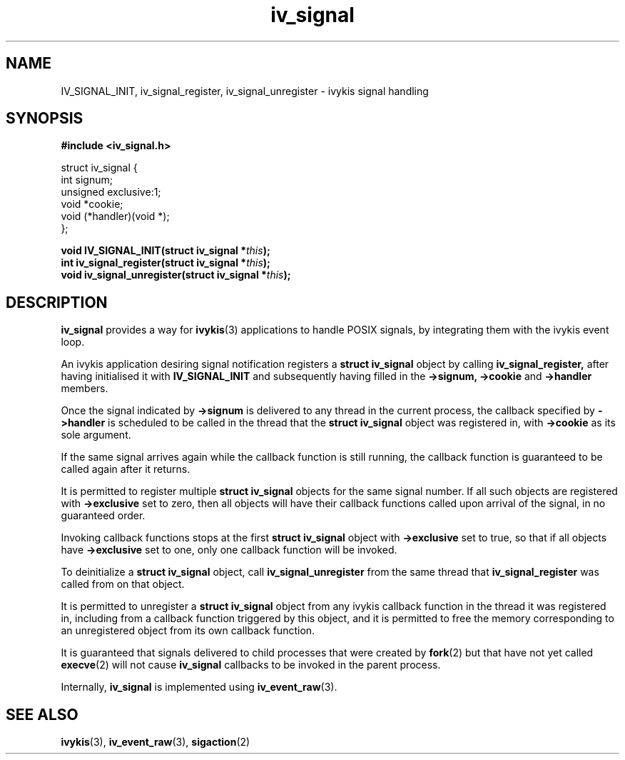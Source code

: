 .\" This man page is Copyright (C) 2010 Lennert Buytenhek.
.\" Permission is granted to distribute possibly modified copies
.\" of this page provided the header is included verbatim,
.\" and in case of nontrivial modification author and date
.\" of the modification is added to the header.
.TH iv_signal 3 2010-09-03 "ivykis" "ivykis programmer's manual"
.SH NAME
IV_SIGNAL_INIT, iv_signal_register, iv_signal_unregister \- ivykis signal handling
.SH SYNOPSIS
.B #include <iv_signal.h>
.sp
.nf
struct iv_signal {
        int             signum;
        unsigned        exclusive:1;
        void            *cookie;
        void            (*handler)(void *);
};
.fi
.sp
.BI "void IV_SIGNAL_INIT(struct iv_signal *" this ");"
.br
.BI "int iv_signal_register(struct iv_signal *" this ");"
.br
.BI "void iv_signal_unregister(struct iv_signal *" this ");"
.br
.SH DESCRIPTION
.B iv_signal
provides a way for
.BR ivykis (3)
applications to handle POSIX signals, by integrating them with the
ivykis event loop.
.PP
An ivykis application desiring signal notification registers a
.B struct iv_signal
object by calling
.B iv_signal_register,
after having initialised it with
.B IV_SIGNAL_INIT
and subsequently having filled in the
.B ->signum,
.B ->cookie
and
.B ->handler
members.
.PP
Once the signal indicated by
.B ->signum
is delivered to any thread in the current process, the callback
specified by
.B ->handler
is scheduled to be called in the thread that the
.B struct iv_signal
object was registered in, with
.B ->cookie
as its sole argument.
.PP
If the same signal arrives again while the callback function is still
running, the callback function is guaranteed to be called again after
it returns.
.PP
It is permitted to register multiple
.B struct iv_signal
objects for the same signal number.  If all such objects are
registered with
.B ->exclusive
set to zero, then all objects will have their callback functions
called upon arrival of the signal, in no guaranteed order.
.PP
Invoking callback functions stops at the first
.B struct iv_signal
object with
.B ->exclusive
set to true, so that if all objects have
.B ->exclusive
set to one, only one callback function will be invoked.
.PP
To deinitialize a
.B struct iv_signal
object, call
.B iv_signal_unregister
from the same thread that
.B iv_signal_register
was called from on that object.
.PP
It is permitted to unregister a
.B struct iv_signal
object from any ivykis callback function in the thread it was
registered in, including from a callback function triggered by this
object, and it is permitted to free the memory corresponding to an
unregistered object from its own callback function.
.PP
It is guaranteed that signals delivered to child processes that were
created by
.BR fork (2)
but that have not yet called
.BR execve (2)
will not cause
.B iv_signal
callbacks to be invoked in the parent process.
.PP
Internally,
.B iv_signal
is implemented using
.BR iv_event_raw (3).
.PP
.SH "SEE ALSO"
.BR ivykis (3),
.BR iv_event_raw (3),
.BR sigaction (2)
